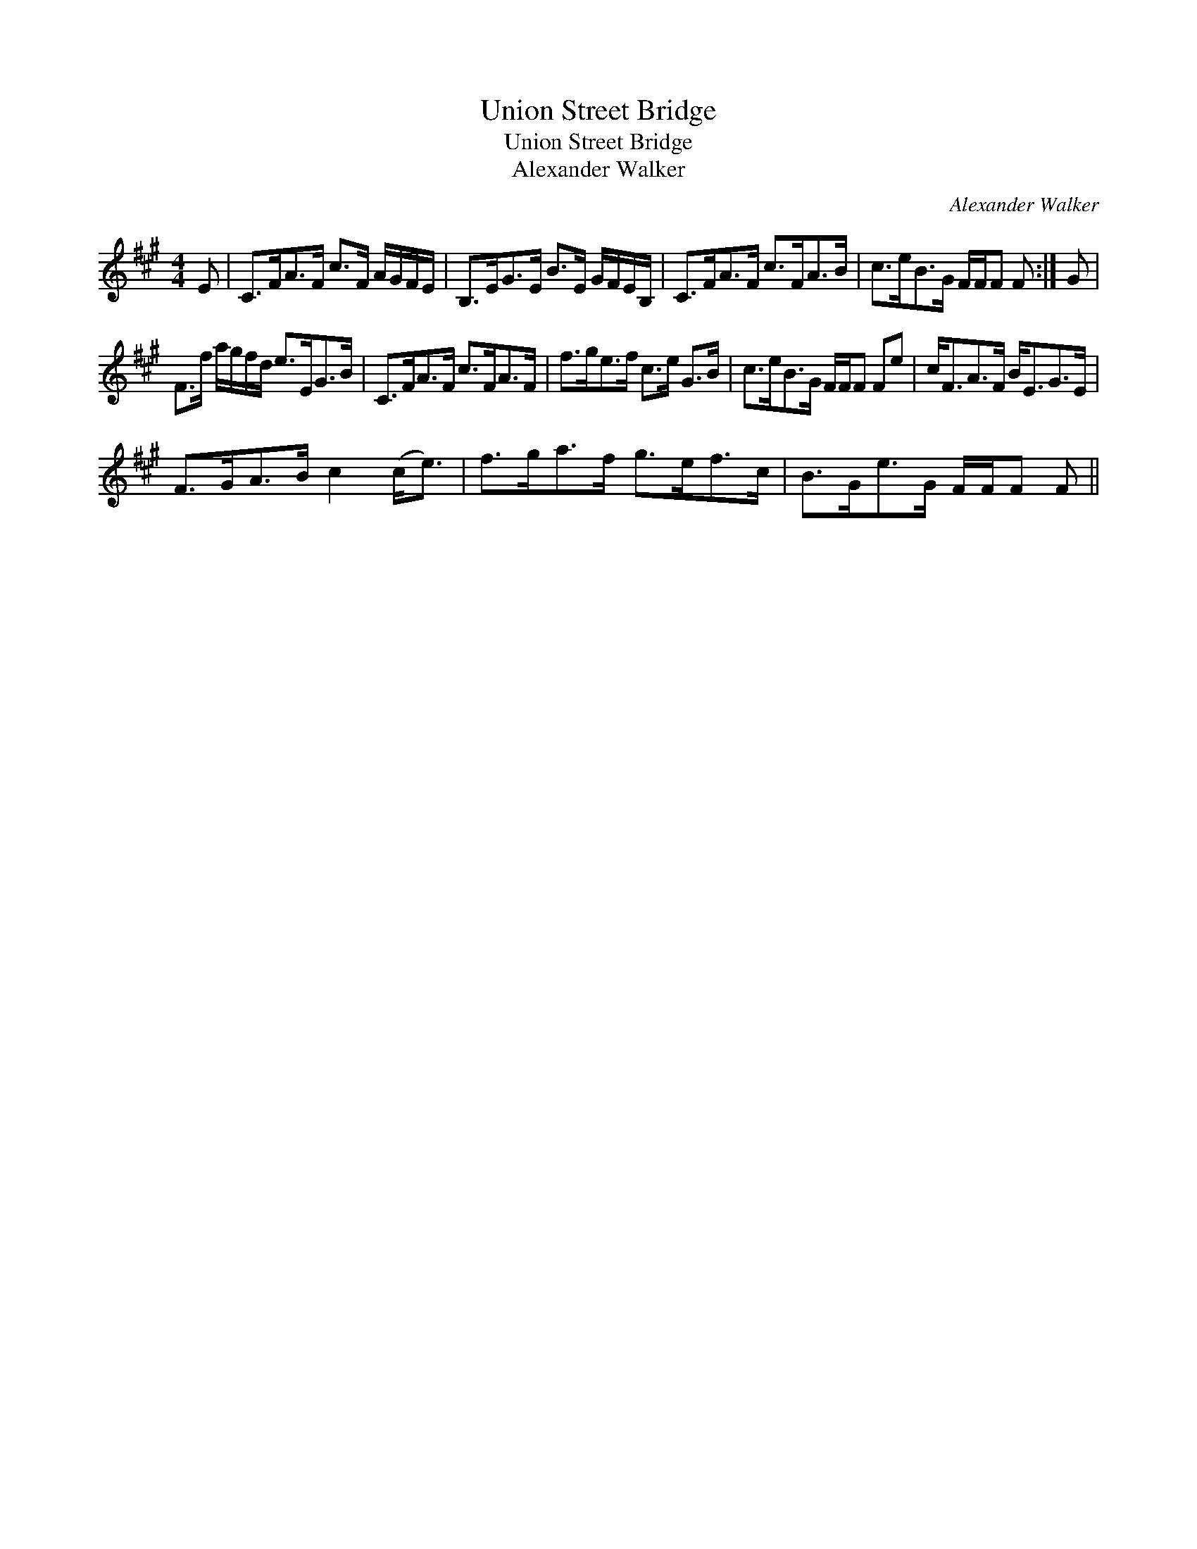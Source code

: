 X:1
T:Union Street Bridge
T:Union Street Bridge
T:Alexander Walker
C:Alexander Walker
L:1/8
M:4/4
K:F#min
V:1 treble 
V:1
 E | C>FA>F c>F A/G/F/E/ | B,>EG>E B>E G/F/E/B,/ | C>FA>F c>FA>B | c>eB>G F/F/F F :| G | %6
 F>f a/g/f/d/ e>EG>B | C>FA>F c>FA>F | f>ge>f c>e G>B | c>eB>G F/F/F Fe | c<FA>F B<EG>E | %11
 F>GA>B c2 (c<e) | f>ga>f g>ef>c | B>Ge>G F/F/F F || %14


